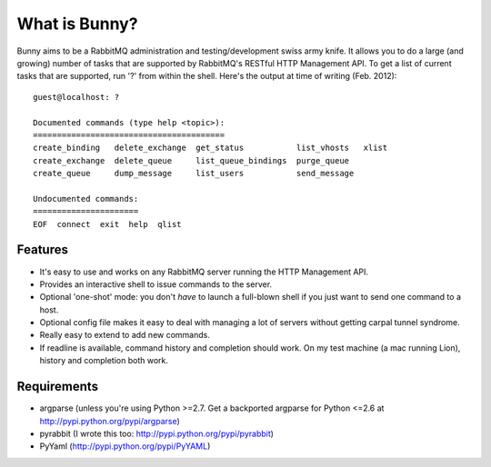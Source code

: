 =================
What is Bunny?
=================


Bunny aims to be a RabbitMQ administration and testing/development swiss
army knife. It allows you to do a large (and growing) number of tasks that are
supported by RabbitMQ's RESTful HTTP Management API. To get a list of current
tasks that are supported, run '?' from within the shell. Here's the output
at time of writing (Feb. 2012):

::

  guest@localhost: ?

  Documented commands (type help <topic>):
  ========================================
  create_binding   delete_exchange  get_status           list_vhosts   xlist
  create_exchange  delete_queue     list_queue_bindings  purge_queue
  create_queue     dump_message     list_users           send_message

  Undocumented commands:
  ======================
  EOF  connect  exit  help  qlist


Features
-------------

- It's easy to use and works on any RabbitMQ server running the HTTP Management API.
- Provides an interactive shell to issue commands to the server.
- Optional 'one-shot' mode: you don't *have* to launch a full-blown shell if you just want to send one command to a host.
- Optional config file makes it easy to deal with managing a lot of servers without getting carpal tunnel syndrome.
- Really easy to extend to add new commands.
- If readline is available, command history and completion should work. On my test machine (a mac running Lion), history and completion both work.

Requirements
----------------

- argparse (unless you're using Python >=2.7. Get a backported argparse for Python <=2.6 at http://pypi.python.org/pypi/argparse)
- pyrabbit (I wrote this too: http://pypi.python.org/pypi/pyrabbit)
- PyYaml (http://pypi.python.org/pypi/PyYAML)



